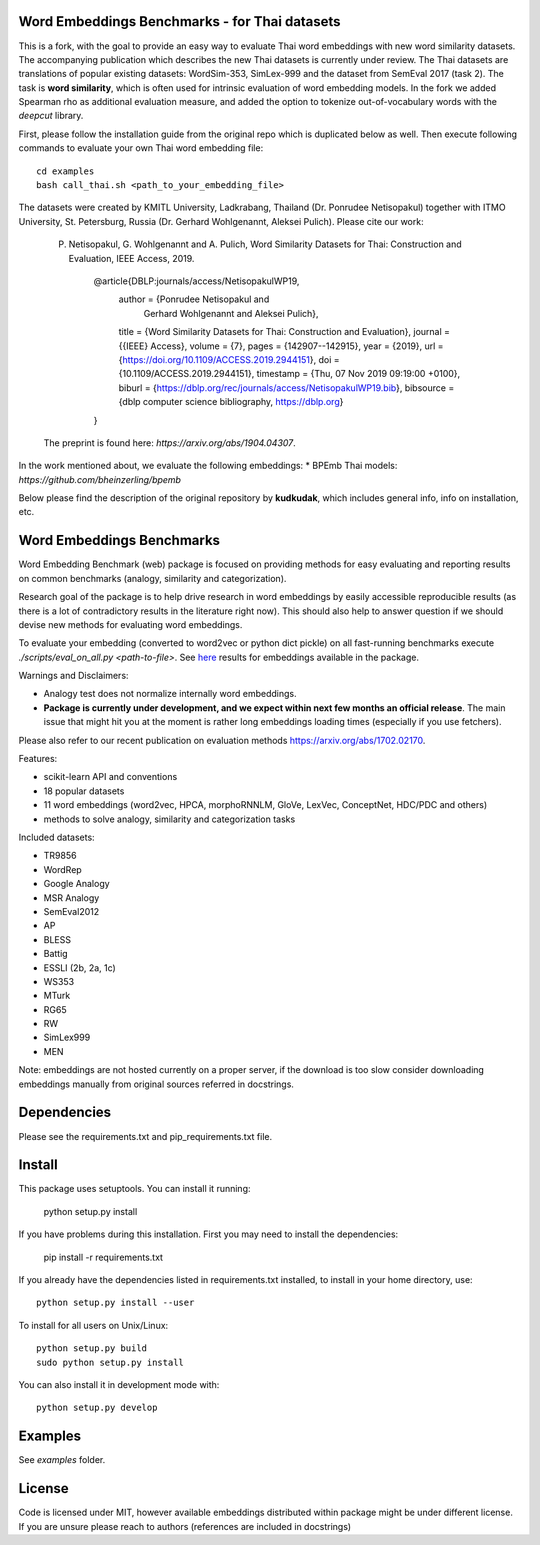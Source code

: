 Word Embeddings Benchmarks - for Thai datasets
=====

This is a fork, with the goal to provide an easy way to evaluate Thai word embeddings with new word similarity datasets.
The accompanying publication which describes the new Thai datasets is currently under review.
The Thai datasets are translations of popular existing datasets: WordSim-353, SimLex-999 and the dataset from SemEval 2017 (task 2).
The task is **word similarity**, which is often used for intrinsic evaluation of word embedding models.
In the fork we added Spearman rho as additional evaluation measure, and added the option to tokenize 
out-of-vocabulary words with the `deepcut` library.

First, please follow the installation guide from the original repo which is duplicated below as well.
Then execute following commands to evaluate your own Thai word embedding file::

	cd examples
        bash call_thai.sh <path_to_your_embedding_file>


The datasets were created by KMITL University, Ladkrabang, Thailand (Dr. Ponrudee Netisopakul) together with ITMO University, St. Petersburg, Russia (Dr. Gerhard Wohlgenannt,
Aleksei Pulich).
Please cite our work:

    P. Netisopakul, G. Wohlgenannt and A. Pulich, Word Similarity Datasets for Thai: Construction and Evaluation, IEEE Access, 2019.

        @article{DBLP:journals/access/NetisopakulWP19,
          author    = {Ponrudee Netisopakul and
                       Gerhard Wohlgenannt and
                       Aleksei Pulich},
          title     = {Word Similarity Datasets for Thai: Construction and Evaluation},
          journal   = {{IEEE} Access},
          volume    = {7},
          pages     = {142907--142915},
          year      = {2019},
          url       = {https://doi.org/10.1109/ACCESS.2019.2944151},
          doi       = {10.1109/ACCESS.2019.2944151},
          timestamp = {Thu, 07 Nov 2019 09:19:00 +0100},
          biburl    = {https://dblp.org/rec/journals/access/NetisopakulWP19.bib},
          bibsource = {dblp computer science bibliography, https://dblp.org}
        }

    The preprint is found here: `https://arxiv.org/abs/1904.04307`.

In the work mentioned about, we evaluate the following embeddings:
* BPEmb Thai models:  `https://github.com/bheinzerling/bpemb`


Below please find the description of the original repository by **kudkudak**, which includes general info,
info on installation, etc.





Word Embeddings Benchmarks
=====

.. image:: https://travis-ci.org/kudkudak/word-embeddings-benchmarks.svg?branch=master

Word Embedding Benchmark (web) package is focused on providing methods for easy evaluating and reporting
results on common benchmarks (analogy, similarity and categorization).

Research goal of the package is to help drive research in word embeddings by easily accessible reproducible
results (as there is a lot of contradictory results in the literature right now).
This should also help to answer question if we should devise new methods for evaluating word embeddings.

To evaluate your embedding (converted to word2vec or python dict pickle)
on all fast-running benchmarks execute `./scripts/eval_on_all.py <path-to-file>`.
See `here <https://github.com/kudkudak/word-embeddings-benchmarks/wiki>`_ results for embeddings available in the package.

Warnings and Disclaimers:

* Analogy test does not normalize internally word embeddings.
* **Package is currently under development, and we expect within next few months an official release**. The main issue that might hit you at the moment is rather long embeddings loading times (especially if you use fetchers).

Please also refer to our recent publication on evaluation methods https://arxiv.org/abs/1702.02170.

Features:

* scikit-learn API and conventions
* 18 popular datasets
* 11 word embeddings (word2vec, HPCA, morphoRNNLM, GloVe, LexVec, ConceptNet, HDC/PDC and others)
* methods to solve analogy, similarity and categorization tasks

Included datasets:

* TR9856
* WordRep
* Google Analogy
* MSR Analogy
* SemEval2012
* AP 
* BLESS
* Battig
* ESSLI (2b, 2a, 1c)
* WS353
* MTurk
* RG65
* RW
* SimLex999
* MEN

Note: embeddings are not hosted currently on a proper server, if the download is too slow consider downloading embeddings manually from original sources referred in docstrings.

Dependencies
======

Please see the requirements.txt and pip_requirements.txt file.

Install
======

This package uses setuptools. You can install it running:

    python setup.py install

If you have problems during this installation. First you may need to install the dependencies:

    pip install -r requirements.txt

If you already have the dependencies listed in requirements.txt installed,
to install in your home directory, use::

    python setup.py install --user

To install for all users on Unix/Linux::

    python setup.py build
    sudo python setup.py install

You can also install it in development mode with::

    python setup.py develop


Examples
========
See `examples` folder.

License
=======
Code is licensed under MIT, however available embeddings distributed within package might be under different license. If you are unsure please reach to authors (references are included in docstrings)

